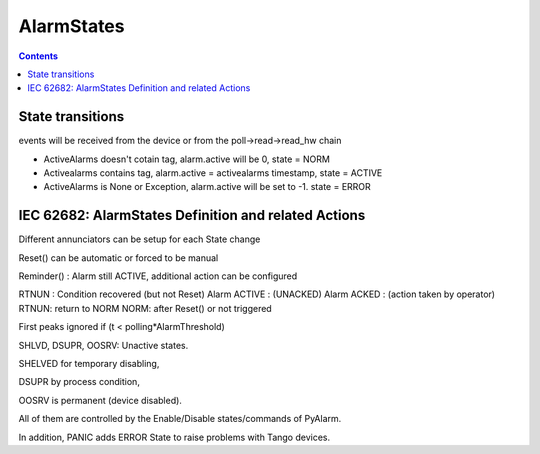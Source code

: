 AlarmStates
===========

.. contents::

State transitions
-----------------

events will be received from the device or from the poll->read->read_hw chain


* ActiveAlarms doesn't cotain tag, alarm.active will be 0, state = NORM
* Activealarms contains tag, alarm.active = activealarms timestamp, state = ACTIVE
* ActiveAlarms is None or Exception, alarm.active will be set to -1. state = ERROR

IEC 62682: AlarmStates Definition and related  Actions
------------------------------------------------------

Different annunciators can be setup for each State change

Reset() can be automatic or forced to be manual

Reminder() : Alarm still ACTIVE, additional action can be configured

RTNUN : Condition recovered (but not Reset)
Alarm ACTIVE : (UNACKED)
Alarm ACKED : (action taken by operator)
RTNUN: return to NORM
NORM: after Reset() or not triggered

First peaks ignored if (t < polling*AlarmThreshold)

SHLVD, DSUPR, OOSRV: Unactive states. 

SHELVED for temporary disabling, 

DSUPR by process condition, 

OOSRV is permanent (device disabled). 

All of them are controlled by the Enable/Disable states/commands of PyAlarm.

In addition, PANIC adds ERROR State to raise problems with Tango devices.
